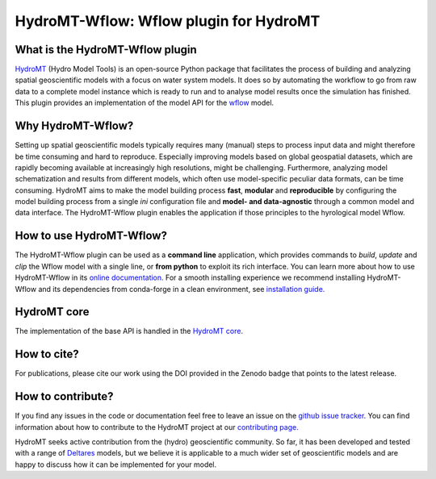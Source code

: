 .. _readme:

=======================================
HydroMT-Wflow: Wflow plugin for HydroMT
=======================================

|pypi| |conda_forge| |docs_latest| |docs_stable| |codecov| |license| |doi| |binder|

.. |codecov| image:: https://codecov.io/gh/Deltares/hydromt_wflow/branch/main/graph/badge.svg?token=ss3EgmwHhH
    :target: https://codecov.io/gh/Deltares/hydromt_wflow

.. |docs_latest| image:: https://img.shields.io/badge/docs-latest-brightgreen.svg
    :target: https://deltares.github.io/hydromt_wflow/latest
    :alt: Latest developers docs

.. |docs_stable| image:: https://img.shields.io/badge/docs-stable-brightgreen.svg
    :target: https://deltares.github.io/hydromt_wflow/stable
    :alt: Stable docs last release

.. |pypi| image:: https://badge.fury.io/py/hydromt_wflow.svg
    :target: https://pypi.org/project/hydromt_wflow/
    :alt: Latest PyPI version

.. |conda_forge| image:: https://anaconda.org/conda-forge/hydromt/badges/installer/conda.svg
    :target: https://anaconda.org/conda-forge/hydromt_wflow

.. |binder| image:: https://mybinder.org/badge_logo.svg
    :target: https://mybinder.org/v2/gh/Deltares/hydromt_wflow/main?urlpath=lab/tree/examples

.. |doi| image:: https://zenodo.org/badge/348020332.svg
    :alt: Zenodo
    :target: https://zenodo.org/record/6221375#.YlbkcItByUk

.. |license| image:: https://img.shields.io/github/license/Deltares/hydromt_wflow
    :alt: License
    :target: https://github.com/Deltares/hydromt_wflow/blob/main/LICENSE

What is the HydroMT-Wflow plugin
--------------------------------
HydroMT_ (Hydro Model Tools) is an open-source Python package that facilitates the process of
building and analyzing spatial geoscientific models with a focus on water system models.
It does so by automating the workflow to go from raw data to a complete model instance which
is ready to run and to analyse model results once the simulation has finished. This plugin provides an implementation
of the model API for the wflow_ model.

.. _Hydromt: https://deltares.github.io/hydromt

.. _wflow: https://github.com/Deltares/Wflow.jl

Why HydroMT-Wflow?
------------------
Setting up spatial geoscientific models typically requires many (manual) steps
to process input data and might therefore be time consuming and hard to reproduce.
Especially improving models based on global geospatial datasets, which are
rapidly becoming available at increasingly high resolutions, might be challenging.
Furthermore, analyzing model schematization and results from different models,
which often use model-specific peculiar data formats, can be time consuming.
HydroMT aims to make the model building process **fast**, **modular** and **reproducible**
by configuring the model building process from a single *ini* configuration file
and **model- and data-agnostic** through a common model and data interface.
The HydroMT-Wflow plugin enables the application if those principles to the hyrological model Wflow.

How to use HydroMT-Wflow?
-------------------------
The HydroMT-Wflow plugin can be used as a **command line** application, which provides commands to *build*,
*update* and *clip* the Wflow model with a single line, or **from python** to exploit its rich interface.
You can learn more about how to use HydroMT-Wflow in its `online documentation. <file:///C:/Users/marth/Projects/HydroMT/Software/wflow/hydromt_wflow/docs/_build/html/index.html>`_
For a smooth installing experience we recommend installing HydroMT-Wflow and its dependencies
from conda-forge in a clean environment, see `installation guide. <file:///C:/Users/marth/Projects/HydroMT/Software/wflow/hydromt_wflow/docs/_build/html/getting_started/installation.html>`_

HydroMT core
------------
The implementation of the base API is handled in the `HydroMT core. <https://deltares.github.io/hydromt/preview/index.html>`_

How to cite?
------------
For publications, please cite our work using the DOI provided in the Zenodo badge |doi| that points to the latest release.

How to contribute?
-------------------
If you find any issues in the code or documentation feel free to leave an issue on the `github issue tracker. <https://github.com/Deltares/hydromt_wflow/issues>`_
You can find information about how to contribute to the HydroMT project at our `contributing page. <https://deltares.github.io/hydromt/preview/dev/contributing>`_

HydroMT seeks active contribution from the (hydro) geoscientific community.
So far, it has been developed and tested with a range of `Deltares <https://www.deltares.nl/en/>`_ models, but
we believe it is applicable to a much wider set of geoscientific models and are
happy to discuss how it can be implemented for your model.